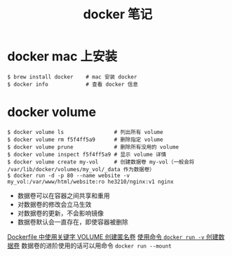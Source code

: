 #+TITLE: docker 笔记

* docker mac 上安装

#+BEGIN_SRC shell
$ brew install docker    # mac 安装 docker
$ docker info            # 查看 docker 信息
#+END_SRC

* docker volume
#+BEGIN_SRC shell
$ docker volume ls                # 列出所有 volume
$ docker volume rm f5f4ff5a9      # 删除指定 volume
$ docker volume prune             # 删除所有没用的 volume
$ docker volume inspect f5f4ff5a9 # 显示 volume 详情
$ docker volume create my-vol     # 创建数据卷 my-vol（一般会将 /var/lib/docker/volumes/my_vol/_data 作为数据卷）
$ docker run -d -p 80 --name website -v my_vol:/var/www/html/website:ro he3210/nginx:v1 nginx
#+END_SRC

- 数据卷可以在容器之间共享和重用
- 对数据卷的修改会立马生效
- 对数据卷的更新，不会影响镜像
- 数据卷默认会一直存在，即使容器被删除

[[./dockerfile 语法笔记.org::*关键字][Dockerfile 中使用关键字 VOLUME 创建匿名卷]]
[[./docker 笔记 —— 容器.org::*其它常用命令示例][使用命令 =docker run -v= 创建数据卷]]
数据卷的进阶使用的话可以用命令 =docker run --mount=
